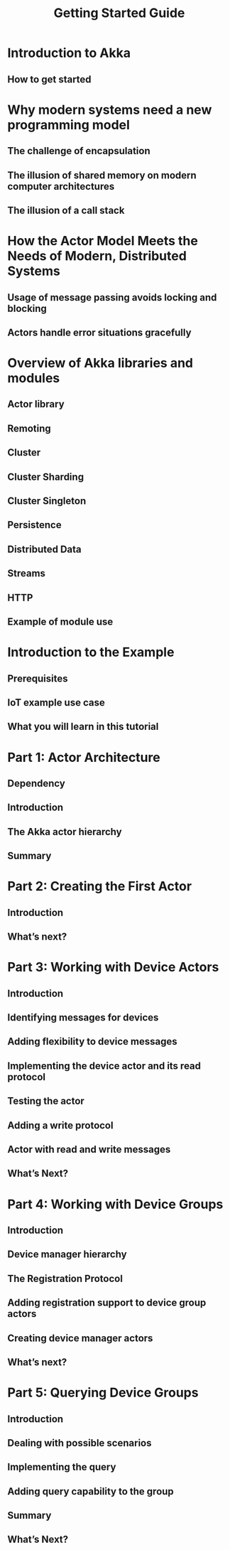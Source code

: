 #+TITLE: Getting Started Guide
#+VERSION: 2.6.12
#+STARTUP: overview
#+STARTUP: entitiespretty

* Introduction to Akka
** How to get started

* Why modern systems need a new programming model
** The challenge of encapsulation
** The illusion of shared memory on modern computer architectures
** The illusion of a call stack

* How the Actor Model Meets the Needs of Modern, Distributed Systems
** Usage of message passing avoids locking and blocking
** Actors handle error situations gracefully

* Overview of Akka libraries and modules
** Actor library
** Remoting
** Cluster
** Cluster Sharding
** Cluster Singleton
** Persistence
** Distributed Data
** Streams
** HTTP
** Example of module use

* Introduction to the Example
** Prerequisites
** IoT example use case
** What you will learn in this tutorial

* Part 1: Actor Architecture
** Dependency
** Introduction
** The Akka actor hierarchy
** Summary

* Part 2: Creating the First Actor
** Introduction
** What’s next?

* Part 3: Working with Device Actors
** Introduction
** Identifying messages for devices
** Adding flexibility to device messages
** Implementing the device actor and its read protocol
** Testing the actor
** Adding a write protocol
** Actor with read and write messages
** What’s Next?

* Part 4: Working with Device Groups
** Introduction
** Device manager hierarchy
** The Registration Protocol
** Adding registration support to device group actors
** Creating device manager actors
** What’s next?

* Part 5: Querying Device Groups
** Introduction
** Dealing with possible scenarios
** Implementing the query
** Adding query capability to the group
** Summary
** What’s Next?
